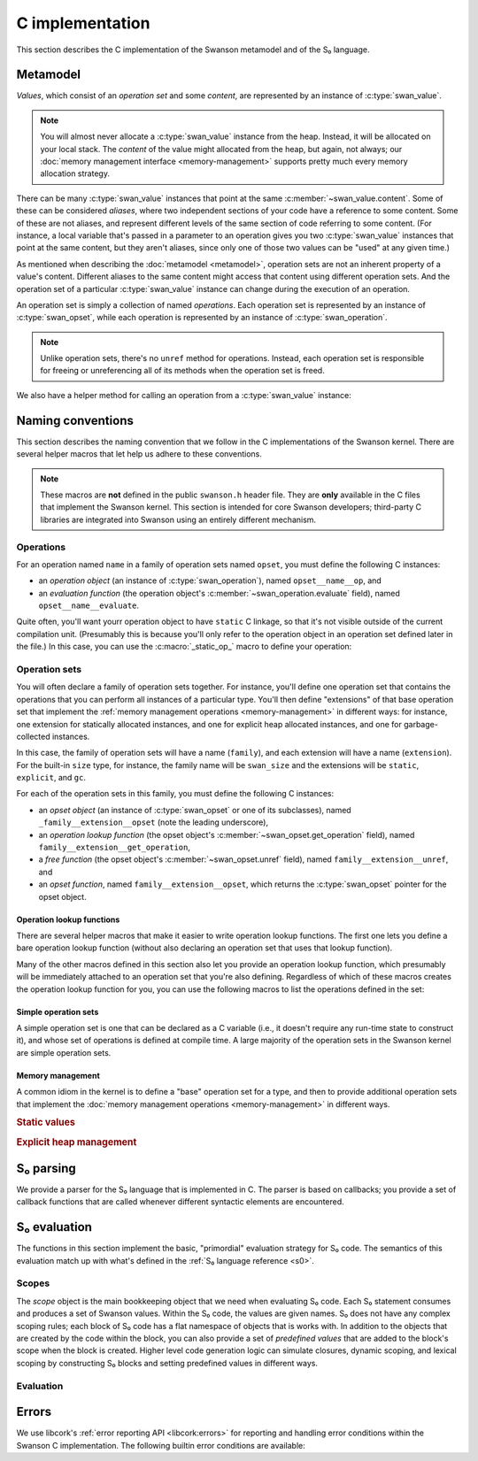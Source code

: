 .. _c:

C implementation
================

.. highlight:: c

This section describes the C implementation of the Swanson metamodel and of the
S₀ language.


Metamodel
---------

*Values*, which consist of an *operation set* and some *content*, are
represented by an instance of :c:type:`swan_value`.

.. type:: struct swan_value

   .. member:: struct swan_opset \*opset
               void \*content

.. type:: swan_value_array

   A :ref:`libcork array <libcork:array>` that contains :c:func:`swan_value`
   instances (not pointers, instances).

.. note::

   You will almost never allocate a :c:type:`swan_value` instance from the heap.
   Instead, it will be allocated on your local stack.  The *content* of the
   value might allocated from the heap, but again, not always; our :doc:`memory
   management interface <memory-management>` supports pretty much every memory
   allocation strategy.

There can be many :c:type:`swan_value` instances that point at the same
:c:member:`~swan_value.content`.  Some of these can be considered *aliases*,
where two independent sections of your code have a reference to some content.
Some of these are not aliases, and represent different levels of the same
section of code referring to some content.  (For instance, a local variable
that's passed in a parameter to an operation gives you two :c:type:`swan_value`
instances that point at the same content, but they aren't aliases, since only
one of those two values can be "used" at any given time.)

As mentioned when describing the :doc:`metamodel <metamodel>`, operation sets
are not an inherent property of a value's content.  Different aliases to the
same content might access that content using different operation sets.  And the
operation set of a particular :c:type:`swan_value` instance can change during
the execution of an operation.

An operation set is simply a collection of named *operations*.  Each operation
set is represented by an instance of :c:type:`swan_opset`, while each operation
is represented by an instance of :c:type:`swan_operation`.

.. type:: struct swan_opset

   .. member:: struct swan_operation \*(\*get_operation)(struct swan_opset \*opset, const char \*op_name)

      Return the operation with the given name.  If the operation set doesn't
      contain an operation with that name, you should set a
      :c:func:`swan_undefined` error and return ``NULL``.

   .. member:: struct swan_opset \*(\*ref)(struct swan_opset \*opset)

      Create a new reference to this operation set.  This is analogous to the
      :py:meth:`~MemoryManagement.ref` method in our :doc:`memory management
      interface <memory-management>`.

   .. member:: void (\*unref)(struct swan_opset \*opset)

      Remove a reference to this operation set.  This is analogous to the
      :py:meth:`~MemoryManagement.unref` method in our :doc:`memory management
      interface <memory-management>`.

.. function:: struct swan_operation \*swan_opset_get_operation(struct swan_opset \*opset, const char \*op_name)

   Return the operation in *opset* with the given name.  If *opset* doesn't
   contain an operation with that name, we'll raise a :c:func:`swan_undefined`
   error and return ``NULL``.

.. function:: struct swan_opset \*swan_opset_ref(struct swan_opset \*opset)

   Create a new reference to *opset*.

.. function:: void swan_opset_unref(struct swan_opset \*opset)

   Unreference *opset*.


.. type:: struct swan_operation

   .. member:: int (\*evaluate)(struct swan_operation \*operation, size_t param_count, struct swan_value \*params)

      Evaluate *operation*.  The actual parameters are given by *param_count*
      and *params*.  The :c:type:`swan_value` instances passed in as actual
      parameters might be updated as part of the operation's behavior.  You are
      free to overwrite the operation sets of any of the actual parameters; if
      you do, you are responsible for :c:member:`unref <swan_opset.unref>`-ing
      the old operation sets first.

.. function:: int swan_operation_evaluate(struct swan_operation \*operation, size_t param_count, struct swan_value \*params)

   Evaluate *operation* with the given parameters.  The :c:type:`swan_value`
   instances passed in as actual parameters might be updated as part of the
   operation's behavior.  The operation is allowed to overwrite the operation
   sets of any of its parameters; if it does, the operation will unreference the
   old operation sets for you.

.. note::

   Unlike operation sets, there's no ``unref`` method for operations.  Instead,
   each operation set is responsible for freeing or unreferencing all of its
   methods when the operation set is freed.

We also have a helper method for calling an operation from a
:c:type:`swan_value` instance:

.. function:: int swan_value_evaluate(struct swan_value \*value, const char \*op_name, size_t param_count, struct swan_value \*params)

   Look for an operation with the named *op_name* in *value*'s operation set.
   If the operation exists, evaluate it with the given actual parameters.

   .. note::

      *value* itself is not automatically added to the list of actual
      parameters, since not all operations take in a ``self`` parameter.


.. function:: int swan_value_unref(struct swan_value \*value)

   Unreference a value by calling its :py:meth:`~MemoryManagement.unref` method.


.. macro:: struct swan_value  SWAN_VALUE_EMPTY

   A static initializer that can be used to declare an empty value on the stack.

.. function:: bool swan_value_is_empty(struct swan_value \*value)

   Return whether the given *value* is empty.



Naming conventions
------------------

This section describes the naming convention that we follow in the C
implementations of the Swanson kernel.  There are several helper macros that let
help us adhere to these conventions.

.. note::

   These macros are **not** defined in the public ``swanson.h`` header file.
   They are **only** available in the C files that implement the Swanson kernel.
   This section is intended for core Swanson developers; third-party C libraries
   are integrated into Swanson using an entirely different mechanism.


Operations
~~~~~~~~~~

For an operation named ``name`` in a family of operation sets named ``opset``,
you must define the following C instances:

* an *operation object* (an instance of :c:type:`swan_operation`), named
  ``opset__name__op``, and

* an *evaluation function* (the operation object's
  :c:member:`~swan_operation.evaluate` field), named ``opset__name__evaluate``.

Quite often, you'll want yourr operation object to have ``static`` C linkage, so
that it's not visible outside of the current compilation unit.  (Presumably this
is because you'll only refer to the operation object in an operation set defined
later in the file.) In this case, you can use the :c:macro:`_static_op_` macro
to define your operation:

.. macro:: _evaluate_(SYMBOL opset, SYMBOL name)

   Declare a new evaluation function with the given *name*, which will belong to
   a family of operation sets named *opset*.  The names of the operation's
   constituent C objects will be named according the convention described above.

   This macro should be immediately followed by the body of the evaluation
   function::

       _evaluate_(my_opset, my_operation)
       {
           printf("%p %zu %p %p\n",
                  operation, param_count, params[0].opset, params[0].content);
           return 0;
       }

   Note that the parameters of the evaluation function are declared using the
   same names as in the :c:member:`~swan_operation.evaluate` documentation.


.. macro:: _static_op_(SYMBOL opset, SYMBOL name)

   Declare a new operation instance with the given *name*, which will belong to
   a family of operation sets named *opset*.  The names of the operation's
   constituent C objects will be named according the convention described above.
   The operation instance will be declared with ``static`` C linkage.

   This macro should be immediately followed by the body of the operation's
   evaluation function::

       _static_op_(my_opset, my_operation)
       {
           printf("%p %zu %p %p\n",
                  operation, param_count, params[0].opset, params[0].content);
           return 0;
       }

   Note that the parameters of the evaluation function are declared using the
   same names as in the :c:member:`~swan_operation.evaluate` documentation.


Operation sets
~~~~~~~~~~~~~~

You will often declare a family of operation sets together.  For instance,
you'll define one operation set that contains the operations that you can
perform all instances of a particular type.  You'll then define "extensions" of
that base operation set that implement the :ref:`memory management operations
<memory-management>` in different ways: for instance, one extension for
statically allocated instances, and one for explicit heap allocated instances,
and one for garbage-collected instances.

In this case, the family of operation sets will have a name (``family``), and
each extension will have a name (``extension``).  For the built-in ``size``
type, for instance, the family name will be ``swan_size`` and the extensions
will be ``static``, ``explicit``, and ``gc``.

For each of the operation sets in this family, you must define the following C
instances:

* an *opset object* (an instance of :c:type:`swan_opset` or one of its
  subclasses), named ``_family__extension__opset`` (note the leading
  underscore),

* an *operation lookup function* (the opset object's
  :c:member:`~swan_opset.get_operation` field), named
  ``family__extension__get_operation``,

* a *free function* (the opset object's :c:member:`~swan_opset.unref` field),
  named ``family__extension__unref``, and

* an *opset function*, named ``family__extension__opset``, which returns the
  :c:type:`swan_opset` pointer for the opset object.


Operation lookup functions
^^^^^^^^^^^^^^^^^^^^^^^^^^

There are several helper macros that make it easier to write operation lookup
functions.  The first one lets you define a bare operation lookup function
(without also declaring an operation set that uses that lookup function).

.. macro:: _get_operation_(SYMBOL name)

   Declare a new operation lookup function for an operation set with the given
   name.  The operation set *name* should be of the form ``family_extension``.
   The names of the operation's constituent C objects will be named according
   the convention described above.  This macro should be immediately followed by
   the body of the lookup function::

       _get_operation_(family, extension)
       {
           printf("%p %s\n", opset, op_name);
           return 0;
       }

   Note that the parameters of the evaluation function are declared using the
   same names as in the :c:member:`~swan_opset.get_operation` documentation.

Many of the other macros defined in this section also let you provide an
operation lookup function, which presumably will be immediately attached to an
operation set that you're also defining.  Regardless of which of these macros
creates the operation lookup function for you, you can use the following macros
to list the operations defined in the set:

.. macro:: get_static_op(const char \*operation_name, SYMBOL opset, SYMBOL name)

   Declare that the current operation set contains an operation named
   *operation_name*, which is defined in a :c:type:`swan_operation` instance
   that was declared using the :c:macro:`_static_op_` macro.  Note that the
   *operation_name* is given as a C string, since Swanson operation names are
   not limited to the usual C-family identifier characters.

.. macro:: try_get_operation(SYMBOL other)

   Try to retrieve an operation from another operation set named *other*.  You
   must have declared an operation set named *other* using
   :c:macro:`_static_opset_` or :c:macro:`_extern_opset_`, or an operation
   lookup function named *other* using :c:macro:`_get_operation_`.  (This macro
   is only valid within an operation lookup function; the name of the operation
   to look for is given by the lookup function's *op_name* parameter.) If the
   other operation set has an operation with the requested name, it is returned.
   Otherwise, the macro does nothing.


Simple operation sets
^^^^^^^^^^^^^^^^^^^^^

A simple operation set is one that can be declared as a C variable (i.e., it
doesn't require any run-time state to construct it), and whose set of operations
is defined at compile time.  A large majority of the operation sets in the
Swanson kernel are simple operation sets.

.. macro:: _simple_opset_(SYMBOL name)
           _public_simple_opset_(SYMBOL name)

   Declare a new "simple" operation set with the given *name*.  The *name*
   should be of the form ``family_extension``.  The names of the operation's
   constituent C objects will be named according the convention described above.

   For both variants, the opset object is declared with ``static`` C linkage.
   The ``public`` variant *also* defines a public opset function, that can be
   used in other compilation units to get a pointer to the opset object.

   The operations in this set must be defined at compile time.  You define the
   operations by writing an operation lookup function.  This macro should be
   immediately followed by the body of the lookup function::

       _get_operation_(family, extension)
       {
           printf("%p %s\n", opset, op_name);
           return 0;
       }

   Note that the parameters of the lookup function are declared using the same
   names as in the :c:member:`~swan_opset.get_operation` documentation.

.. macro:: struct swan_opset \*simple_opset(SYMBOL name)

   Return a :c:type:`swan_opset` object that was declared via
   :c:macro:`_simple_opset_` or :c:macro:`_public_simple_opset_`.  This macro
   only works within the compilation unit that the operation set was defined in.


Memory management
^^^^^^^^^^^^^^^^^

A common idiom in the kernel is to define a "base" operation set for a type, and
then to provide additional operation sets that implement the :doc:`memory
management operations <memory-management>` in different ways.

.. rubric:: Static values

.. macro:: _static_opset_(SYMBOL name, SYMBOL base_name)
           _public_static_opset_(SYMBOL name, SYMBOL base_name)

   Declare a new operation set that works with values that are declared with
   ``static`` C linkage.  The new operation set will contain all of the
   operations in the *base_name* operation lookup function, as well as the
   appropriate memory management operations.

   For both variants, the opset object is declared with ``static`` C linkage.
   The ``public`` variant *also* defines a public opset function, that can be
   used in other compilation units to get a pointer to the opset object.

.. macro:: struct swan_opset \*static_opset(SYMBOL name)

   Return a :c:type:`swan_opset` object that was declared via
   :c:macro:`_static_opset_` or :c:macro:`_public_static_opset_`.  This macro
   only works within the compilation unit that the operation set was defined in.


.. rubric:: Explicit heap management

.. macro:: _explicit_opset_(SYMBOL name, SYMBOL base_name)
           _public_explicit_opset_(SYMBOL name, SYMBOL base_name)

   Declare a new operation set that works with values that are allocated from
   the heap and expicitly deallocated.  The new operation set will contain all
   of the operations in the *base_name* operation lookup function, as well as
   the appropriate memory management operations.

   For both variants, the opset object is declared with ``static`` C linkage.
   The ``public`` variant *also* defines a public opset function, that can be
   used in other compilation units to get a pointer to the opset object.

.. macro:: struct swan_opset \*explicit_opset(SYMBOL name)

   Return a :c:type:`swan_opset` object that was declared via
   :c:macro:`_explicit_opset_` or :c:macro:`_public_explicit_opset_`.  This
   macro only works within the compilation unit that the operation set was
   defined in.



.. _s0-parsing:

S₀ parsing
----------

We provide a parser for the S₀ language that is implemented in C.  The parser is
based on callbacks; you provide a set of callback functions that are called
whenever different syntactic elements are encountered.

.. function:: int swan_s0_parse(const char \*buf, size_t length, struct swan_s0_callback \*callback)

   Parse a block of S₀ code from the buffer *buf*, which contains *length*
   bytes.  The *callback* instance is used to define what behavior should be
   executed when each syntactic element is encountered.


.. type:: struct swan_s0_callback

   .. member:: int (\*operation_call)(struct swan_s0_callback \*callback, const char \*target, const char \*operation_name, size_t param_count, const char \*\*params)

      Called when an S₀ operation call is encountered.  *target* is the name of
      the value whose operation set contains the operation to be called.
      *operation_name* is the name of the operation.  *param_count* and *params*
      provide the list of values that are passed in as actual parameters to the
      operation.

   .. member:: int (\*string_constnat)(struct swan_s0_callback \*callback, const char \*result, const char \*contents, size_t content_length)

      Called when an S₀ string constant is encountered.  *contents* and
      *content_length* give the content of the string constant.  *result* is the
      name of a value to store the string constant into.

   .. member:: int (\*finish)(struct swan_s0_callback \*callback)

      Called when the end of the block of S₀ code is encountered.  This callback
      can be used for any checks that can't be performed until all of the code
      in the block has been processed.



.. _s0-evaluation:

S₀ evaluation
-------------

The functions in this section implement the basic, "primordial" evaluation
strategy for S₀ code.  The semantics of this evaluation match up with what's
defined in the :ref:`S₀ language reference <s0>`.

Scopes
~~~~~~

The *scope* object is the main bookkeeping object that we need when evaluating
S₀ code.  Each S₀ statement consumes and produces a set of Swanson values.
Within the S₀ code, the values are given names.  S₀ does not have any complex
scoping rules; each block of S₀ code has a flat namespace of objects that is
works with.  In addition to the objects that are created by the code within the
block, you can also provide a set of *predefined values* that are added to the
block's scope when the block is created.  Higher level code generation logic can
simulate closures, dynamic scoping, and lexical scoping by constructing S₀
blocks and setting predefined values in different ways.

.. type:: struct swan_scope

   Contains the named set of values that a block of S₀ code works with.

   .. member:: const char \*name

      The name of this scope.

.. function:: struct swan_scope \*swan_scope_new(const char \*name)

   Create a new scope object with the given *name*.

.. function:: void swan_scope_free(struct swan_scope \*scope)

   Free the given scope object.  Any non-empty values that are still in the
   scope will be unreferenced.

.. function:: int swan_scope_check_values(struct swan_scope \*scope)

   Verify that any values added to the scope using :c:func:`swan_scope_add` have
   been unreferenced.  Values that were added using
   :c:func:`swan_scope_add_predefined` do not need to be unreferenced.  (This is
   how we distinguish between the S₀ code's predefined values, and the values
   that it creates with operation calls.  The S₀ language requires the second
   group of values to be unreferenced by the code that creates them.)

.. function:: void swan_scope_add(struct swan_scope \*scope, const char \*name struct swan_value \*value)
              void swan_scope_add_predefined(struct swan_scope \*scope, const char \*name struct swan_value \*value)

   Add a *value* with the given *name* to the *scope* object.  If there is
   already a value with this name in the scope, it will be overwritten.  In this
   case, it is the responsibility of the code that created the new value to
   unreference the old value before calling this method.  (This is the same
   delegation of responsibilities for the values passed in to an operation
   call.)

   We do not create a new reference to the value, so you should consider *value*
   to be invalid after these functions return.

   The ``_add_predefined`` variant should be used to add the predefined values
   to the scope object; since the S₀ code associated with the scope did not
   create these values, the code is not responsible for unreferencing the
   values.  The ``_add`` variant should be used for values created by the S₀
   code; these values must be freed by the S₀ code before the block terminates.

.. function:: void swan_scope_get(struct swan_scope \*scope, const char \*name struct swan_value \*dest)

   Retrieve the value with the given *name* in the *scope* object, storing the
   value into *dest*.  We do not create a new reference to the value.  If there
   is not value with the given name, *dest* will be filled in with an empty
   value.

Evaluation
~~~~~~~~~~

.. type:: struct swan_s0_evaluator

   An object that lets you evaluate a block of S₀ code in terms of a particular
   scope object.

   .. member:: struct swan_s0_callback  callback

      An :ref:`S₀ parsing callback object <s0-parsing>`.  You can use this
      callback object with the :c:func:`swan_s0_parse` function to evaluate some
      S₀ code.

   .. member:: struct swan_scope  \*scope

      The scope object that will be used to evaluate the S₀ code.  You can add
      predefined values to this scope using :c:func:`swan_scope_add_predefined`
      before evaluating S₀ code.

.. function:: struct swan_s0_evaluator \*swan_s0_evaluator_new_empty(const char \*scope_name)

   Create a new evaluator object with an initially empty scope.  You must add
   any predefined values to the :c:member:`~swan_s0_evaluator.scope` object
   yourself before evaluating any S₀ code with this evaluator.

.. function:: struct swan_s0_evaluator \*swan_s0_evaluator_new_kernel(void)

   Create a new evaluator object that makes the :doc:`Swanson kernel <kernel>`
   available as a predefined value named ``kernel``.  This evaluator is useful
   for evaluating the definition of the :doc:`Swanson prelude <prelude>`.

.. function:: void swan_s0_evaluator_free(struct swan_s0_evaluator \*eval)

   Free an evaluator object.



Errors
------

We use libcork's :ref:`error reporting API <libcork:errors>` for reporting and
handling error conditions within the Swanson C implementation.  The following
builtin error conditions are available:

.. macro:: SWAN_ERROR
           SWAN_UNDEFINED

   The error class and codes used for the error conditions in this section.

.. function:: void swan_undefined(const char \*fmt, ...)

   Raise a new error signifying that some named entity doesn't exist.  (For
   instance, this error is used when you ask an operation set for an operation
   that doesn't exist.)
